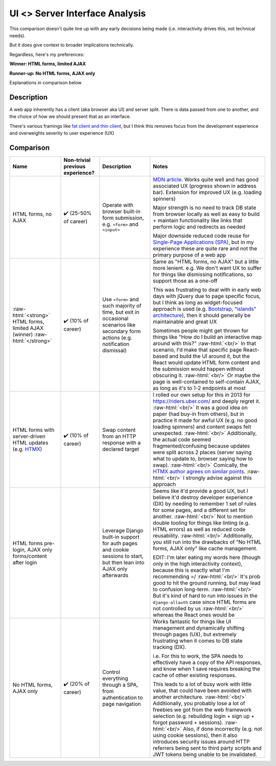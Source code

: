 UI <> Server Interface Analysis
===============================

.. Raw HTML support due to rST not supporting inline formatting + links, https://docutils.sourceforge.io/FAQ.html#is-nested-inline-markup-possible
   There's also | syntax, but that is tricky for editing with tables, so using :raw-html:, https://stackoverflow.com/a/51199504/1960509

.. role:: raw-html(raw)

    :format: html

This comparison doesn't quite line up with any early decisions being made (i.e. interactivity drives this, not technical needs).

But it does give context to broader implications technically.

Regardless, here's my preferences:

**Winner: HTML forms, limited AJAX**

**Runner-up: No HTML forms, AJAX only**

Explanations in comparison below

Description
-----------
A web app inherently has a client (aka browser aka UI) and server split. There is data passed from one to another, and the choice of how we should present that as an interface.

There's various framings like `fat client and thin client <https://www.parallels.com/tips/thin-clients/vs-thick/>`_, but I think this removes focus from the development experience and overweights severity to user experience (UX)

Comparison
----------
+-----------------------+-----------------------+---------------------------+-----------------------------------------------------------------------------+
| Name                  | Non-trivial           | Description               | Notes                                                                       |
|                       | previous experience?  |                           |                                                                             |
+=======================+=======================+===========================+=============================================================================+
| HTML forms, no AJAX   | ✔️ (25-50% of career) | Operate with browser      | `MDN article <MDN forms_>`_.                                                |
|                       |                       | built-in form submission, | Works quite well and has good associated UX                                 |
|                       |                       | e.g. ``<form>``           | (progress shown in address bar).                                            |
|                       |                       | and ``<input>``           | Extension for improved UX (e.g. loading spinners)                           |
|                       |                       |                           |                                                                             |
|                       |                       |                           | Major strength is no need to track DB state                                 |
|                       |                       |                           | from browser locally as well as                                             |
|                       |                       |                           | easy to build + maintain functionality like                                 |
|                       |                       |                           | links that perform logic and redirects as needed                            |
|                       |                       |                           |                                                                             |
|                       |                       |                           |                                                                             |
|                       |                       |                           | Major downside reduced code reuse for                                       |
|                       |                       |                           | `Single-Page Applications (SPA) <MDN SPA_>`_,                               |
|                       |                       |                           | but in my experience these are quite rare                                   |
|                       |                       |                           | and not the primary purpose of a web app                                    |
+-----------------------+-----------------------+---------------------------+-----------------------------------------------------------------------------+
| :raw-html:`<strong>`  | ✔️ (10% of career)    | Use ``<form>`` and        | Same as "HTML forms, no AJAX" but a little more lenient.                    |
| HTML forms,           |                       | such majority of time,    | e.g. We don't want UX to suffer for things                                  |
| limited AJAX          |                       | but exit in               | like dismissing notifications,                                              |
| (winner)              |                       | occasional scenarios like | so support those as a one-off                                               |
| :raw-html:`</strong>` |                       | secondary form actions    |                                                                             |
|                       |                       | (e.g. notification        |                                                                             |
|                       |                       | dismissal)                | This was frustrating to deal with in early web days                         |
|                       |                       |                           | with jQuery due to page specific focus,                                     |
|                       |                       |                           | but I think as long as widget-focused approach is used                      |
|                       |                       |                           | (e.g. `Bootstrap`_, `"islands" architecture`_),                             |
|                       |                       |                           | then it should generally be maintainable and great UX                       |
|                       |                       |                           |                                                                             |
|                       |                       |                           |                                                                             |
|                       |                       |                           | Sometimes people might get thrown for things like                           |
|                       |                       |                           | "How do I build an interactive map around with this?"                       |
|                       |                       |                           | :raw-html:`<br/>`                                                           |
|                       |                       |                           | In that scenario, I'd make that specific page React-based                   |
|                       |                       |                           | and build the UI around it,                                                 |
|                       |                       |                           | but the React would update HTML form content and                            |
|                       |                       |                           | the submission would happen without obscuring it.                           |
|                       |                       |                           | :raw-html:`<br/>`                                                           |
|                       |                       |                           | Or maybe the page is well-contained to self-contain AJAX,                   |
|                       |                       |                           | as long as it's to 1-2 endpoints at most                                    |
+-----------------------+-----------------------+---------------------------+-----------------------------------------------------------------------------+
| HTML forms with       | ✔️ (10% of career)    | Swap content from an      | I rolled our own setup for this in 2013                                     |
| server-driven         |                       | HTTP response with        | for https://riders.uber.com/ and deeply regret it.                          |
| HTML updates          |                       | a declared target         | :raw-html:`<br/>`                                                           |
| (e.g. `HTMX`_)        |                       |                           | It was a good idea on paper (had buy-in from others),                       |
|                       |                       |                           | but in practice it made for awful UX (e.g. no good loading spinners)        |
|                       |                       |                           | and content swaps felt unexpected.                                          |
|                       |                       |                           | :raw-html:`<br/>`                                                           |
|                       |                       |                           | Additionally, the actual code seemed fragmented/confusing                   |
|                       |                       |                           | because updates were split across 2 places                                  |
|                       |                       |                           | (server saying what to update to, browser saying how to swap).              |
|                       |                       |                           | :raw-html:`<br/>`                                                           |
|                       |                       |                           | Comically, the `HTMX author agrees on similar points <HTML when to use_>`_. |
|                       |                       |                           | :raw-html:`<br/>`                                                           |
|                       |                       |                           | I strongly advise against this approach                                     |
+-----------------------+-----------------------+---------------------------+-----------------------------------------------------------------------------+
| HTML forms            |                       | Leverage Django           | Seems like it'd provide a good UX,                                          |
| pre-login,            |                       | built-in support          | but I believe it'd destroy developer experience (DX)                        |
| AJAX only             |                       | for auth pages            | by needing to remember 1 set of rules for some pages,                       |
| forms/content         |                       | and cookie sessions       | and a different set for another.                                            |
| after login           |                       | to start,                 | :raw-html:`<br/>`                                                           |
|                       |                       | but then                  | Not to mention double tooling for things like linting                       |
|                       |                       | lean into AJAX only       | (e.g. HTML errors) as well as reduced code reusability.                     |
|                       |                       | afterwards                | :raw-html:`<br/>`                                                           |
|                       |                       |                           | Additionally, you still run into the drawbacks of                           |
|                       |                       |                           | "No HTML forms, AJAX only" like cache management.                           |
|                       |                       |                           |                                                                             |
|                       |                       |                           |                                                                             |
|                       |                       |                           | EDIT: I'm later eating my words here                                        |
|                       |                       |                           | (though only in the high interactivity context),                            |
|                       |                       |                           | because this is exactly what I'm recommending =/                            |
|                       |                       |                           | :raw-html:`<br/>`                                                           |
|                       |                       |                           | It's prob good to hit the ground running,                                   |
|                       |                       |                           | but may lead to confusion long-term.                                        |
|                       |                       |                           | :raw-html:`<br/>`                                                           |
|                       |                       |                           | But it's kind of hard to run into issues in                                 |
|                       |                       |                           | the ``django-allauth`` case since HTML forms                                |
|                       |                       |                           | are not controlled by us                                                    |
|                       |                       |                           | :raw-html:`<br/>`                                                           |
|                       |                       |                           | whereas the React ones would be                                             |
+-----------------------+-----------------------+---------------------------+-----------------------------------------------------------------------------+
| No HTML forms,        | ✔️ (20% of career)    | Control everything        | Works fantastic for things like UI management                               |
| AJAX only             |                       | through a SPA,            | and dynamically shifting through pages (UX),                                |
|                       |                       | from authentication       | but extremely frustrating when it comes to                                  |
|                       |                       | to page navigation        | DB state tracking (DX).                                                     |
|                       |                       |                           |                                                                             |
|                       |                       |                           |                                                                             |
|                       |                       |                           | i.e. For this to work, the SPA needs to                                     |
|                       |                       |                           | effectively have a copy of the API responses,                               |
|                       |                       |                           | and know when 1 save requires                                               |
|                       |                       |                           | breaking the cache of other existing responses.                             |
|                       |                       |                           |                                                                             |
|                       |                       |                           |                                                                             |
|                       |                       |                           | This leads to a lot of busy work with little value,                         |
|                       |                       |                           | that could have been avoided with another architecture.                     |
|                       |                       |                           | :raw-html:`<br/>`                                                           |
|                       |                       |                           | Additionally, you probably lose a lot of                                    |
|                       |                       |                           | freebies we got from the web framework selection                            |
|                       |                       |                           | (e.g. rebuilding login + sign up + forgot password + sessions).             |
|                       |                       |                           | :raw-html:`<br/>`                                                           |
|                       |                       |                           | Also, if done incorrectly (e.g. not using cookie sessions),                 |
|                       |                       |                           | then it also introduces security issues around                              |
|                       |                       |                           | HTTP referrers being sent to third party scripts                            |
|                       |                       |                           | and JWT tokens being unable to be invalidated.                              |
+-----------------------+-----------------------+---------------------------+-----------------------------------------------------------------------------+

.. _`MDN forms`: https://developer.mozilla.org/en-US/docs/Learn/Forms/Your_first_form
.. _`MDN SPA`: https://developer.mozilla.org/en-US/docs/Glossary/SPA
.. _`Bootstrap`: https://getbootstrap.com/
.. _`"islands" architecture`: https://www.patterns.dev/posts/islands-architecture
.. _`HTMX`: https://htmx.org/
.. _`HTML when to use`: https://htmx.org/essays/when-to-use-hypermedia/
